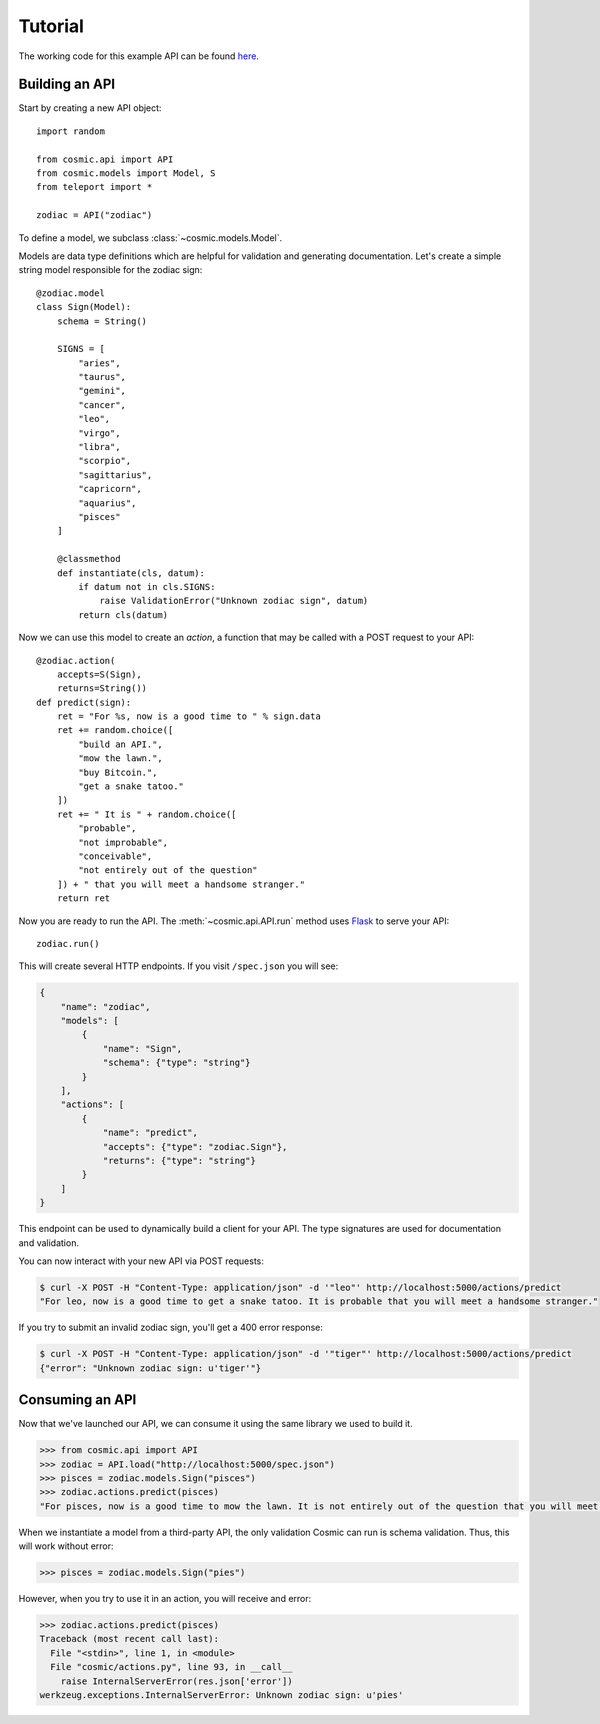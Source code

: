 Tutorial
========

The working code for this example API can be found `here <https://github.com/cosmic-api/cosmic.py/blob/master/examples/zodiac.py>`_.

Building an API
"""""""""""""""

Start by creating a new API object::

    import random

    from cosmic.api import API
    from cosmic.models import Model, S
    from teleport import *

    zodiac = API("zodiac")

To define a model, we subclass :class:`~cosmic.models.Model`.

Models are data type definitions which are helpful for validation and
generating documentation. Let's create a simple string model responsible for
the zodiac sign::

    @zodiac.model
    class Sign(Model):
        schema = String()

        SIGNS = [
            "aries",
            "taurus",
            "gemini",
            "cancer",
            "leo",
            "virgo",
            "libra",
            "scorpio",
            "sagittarius",
            "capricorn",
            "aquarius",
            "pisces"
        ]

        @classmethod
        def instantiate(cls, datum):
            if datum not in cls.SIGNS:
                raise ValidationError("Unknown zodiac sign", datum)
            return cls(datum)

Now we can use this model to create an *action*, a function that may be called
with a POST request to your API::

    @zodiac.action(
        accepts=S(Sign),
        returns=String())
    def predict(sign):
        ret = "For %s, now is a good time to " % sign.data
        ret += random.choice([
            "build an API.",
            "mow the lawn.",
            "buy Bitcoin.",
            "get a snake tatoo."
        ])
        ret += " It is " + random.choice([
            "probable",
            "not improbable",
            "conceivable",
            "not entirely out of the question"
        ]) + " that you will meet a handsome stranger."
        return ret

Now you are ready to run the API. The :meth:`~cosmic.api.API.run` method uses
`Flask <http://flask.pocoo.org/>`_ to serve your API::

    zodiac.run()

This will create several HTTP endpoints. If you visit ``/spec.json`` you will see:

.. code:: json

    {
        "name": "zodiac",
        "models": [
            {
                "name": "Sign",
                "schema": {"type": "string"}
            }
        ],
        "actions": [
            {
                "name": "predict",
                "accepts": {"type": "zodiac.Sign"},
                "returns": {"type": "string"}
            }
        ]
    }

This endpoint can be used to dynamically build a client for your API.
The type signatures are used for documentation and validation.

You can now interact with your new API via POST requests:

.. code:: bash

    $ curl -X POST -H "Content-Type: application/json" -d '"leo"' http://localhost:5000/actions/predict
    "For leo, now is a good time to get a snake tatoo. It is probable that you will meet a handsome stranger."

If you try to submit an invalid zodiac sign, you'll get a 400 error response:

.. code:: bash

    $ curl -X POST -H "Content-Type: application/json" -d '"tiger"' http://localhost:5000/actions/predict
    {"error": "Unknown zodiac sign: u'tiger'"}

Consuming an API
""""""""""""""""

Now that we've launched our API, we can consume it using the same library we used to build it.

.. code:: python

    >>> from cosmic.api import API
    >>> zodiac = API.load("http://localhost:5000/spec.json")
    >>> pisces = zodiac.models.Sign("pisces")
    >>> zodiac.actions.predict(pisces)
    "For pisces, now is a good time to mow the lawn. It is not entirely out of the question that you will meet a handsome stranger."

When we instantiate a model from a third-party API, the only validation Cosmic can run is schema
validation. Thus, this will work without error:

.. code:: python

    >>> pisces = zodiac.models.Sign("pies")

However, when you try to use it in an action, you will receive and error:

.. code:: python

    >>> zodiac.actions.predict(pisces)
    Traceback (most recent call last):
      File "<stdin>", line 1, in <module>
      File "cosmic/actions.py", line 93, in __call__
        raise InternalServerError(res.json['error'])
    werkzeug.exceptions.InternalServerError: Unknown zodiac sign: u'pies'

